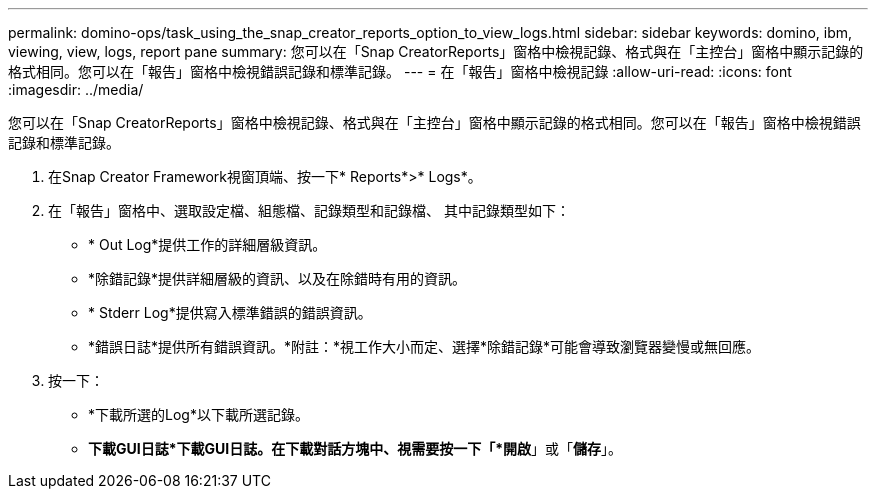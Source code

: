 ---
permalink: domino-ops/task_using_the_snap_creator_reports_option_to_view_logs.html 
sidebar: sidebar 
keywords: domino, ibm, viewing, view, logs, report pane 
summary: 您可以在「Snap CreatorReports」窗格中檢視記錄、格式與在「主控台」窗格中顯示記錄的格式相同。您可以在「報告」窗格中檢視錯誤記錄和標準記錄。 
---
= 在「報告」窗格中檢視記錄
:allow-uri-read: 
:icons: font
:imagesdir: ../media/


[role="lead"]
您可以在「Snap CreatorReports」窗格中檢視記錄、格式與在「主控台」窗格中顯示記錄的格式相同。您可以在「報告」窗格中檢視錯誤記錄和標準記錄。

. 在Snap Creator Framework視窗頂端、按一下* Reports*>* Logs*。
. 在「報告」窗格中、選取設定檔、組態檔、記錄類型和記錄檔、 其中記錄類型如下：
+
** * Out Log*提供工作的詳細層級資訊。
** *除錯記錄*提供詳細層級的資訊、以及在除錯時有用的資訊。
** * Stderr Log*提供寫入標準錯誤的錯誤資訊。
** *錯誤日誌*提供所有錯誤資訊。*附註：*視工作大小而定、選擇*除錯記錄*可能會導致瀏覽器變慢或無回應。


. 按一下：
+
** *下載所選的Log*以下載所選記錄。
** *下載GUI日誌*下載GUI日誌。在下載對話方塊中、視需要按一下「*開啟*」或「*儲存*」。



